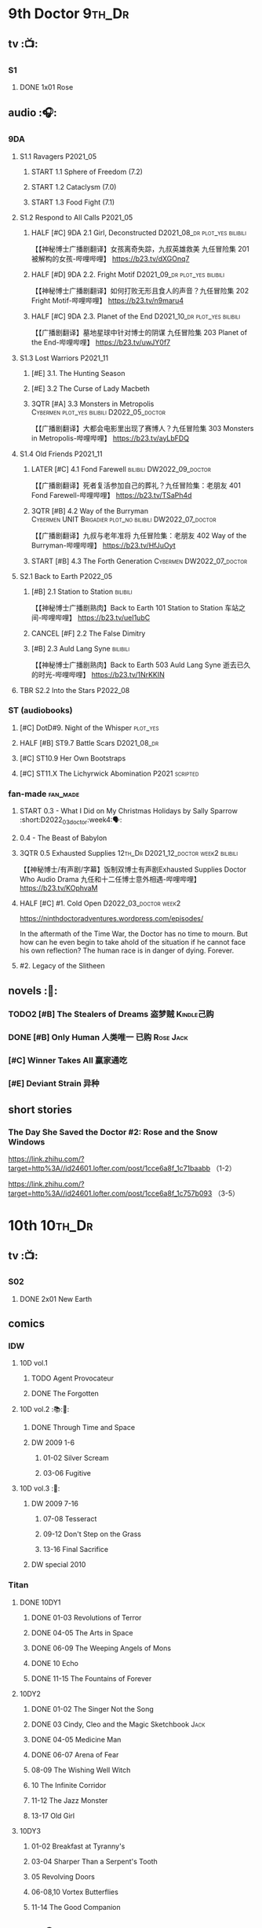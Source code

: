 * 9th Doctor :9th_Dr:
** tv :📺:
*** S1
**** DONE 1x01 Rose
CLOSED: [2022-06-30 Thu 08:12]

** audio :🎧:
*** 9DA
**** S1.1 Ravagers :P2021_05:
***** START 1.1 Sphere of Freedom (7.2)
***** START 1.2 Cataclysm (7.0)
***** START 1.3 Food Fight (7.1)
**** S1.2 Respond to All Calls :P2021_05:
***** HALF [#C] 9DA 2.1 Girl, Deconstructed :D2021_08_dr:plot_yes:bilibili:

【【神秘博士广播剧翻译】女孩离奇失踪，九叔英雄救美 九任冒险集 201 被解构的女孩-哔哩哔哩】 https://b23.tv/dXGOnq7

***** HALF [#D] 9DA 2.2. Fright Motif :D2021_09_dr:plot_yes:bilibili:
SCHEDULED: <2021-10-01 Fri>

【【神秘博士广播剧翻译】如何打败无形且食人的声音？九任冒险集 202 Fright Motif-哔哩哔哩】 https://b23.tv/n9maru4

***** HALF [#C] 9DA 2.3. Planet of the End :D2021_10_dr:plot_yes:bilibili:
SCHEDULED: <2021-11-04 Thu>

【【广播剧翻译】墓地星球中针对博士的阴谋 九任冒险集 203 Planet of the End-哔哩哔哩】 https://b23.tv/uwJY0f7

**** S1.3 Lost Warriors :P2021_11:
***** [#E] 3.1. The Hunting Season
:PROPERTIES:
:rating:   6.8
:END:

***** [#E] 3.2 The Curse of Lady Macbeth
:PROPERTIES:
:rating:   6.6
:END:

***** 3QTR [#A] 3.3 Monsters in Metropolis :Cybermen:plot_yes:bilibili:D2022_05_doctor:
CLOSED: [2022-05-19 Thu 08:51] SCHEDULED: <2022-05-07 Sat>
:PROPERTIES:
:rating:   8.8
:END:

【【广播剧翻译】大都会电影里出现了赛博人？九任冒险集 303 Monsters in Metropolis-哔哩哔哩】 https://b23.tv/ayLbFDQ

**** S1.4 Old Friends :P2021_11:
***** LATER [#C] 4.1 Fond Farewell :bilibili:DW2022_09_doctor:
:PROPERTIES:
:rating:   7.6
:END:

【【广播剧翻译】死者复活参加自己的葬礼？九任冒险集：老朋友 401 Fond Farewell-哔哩哔哩】 https://b23.tv/TSaPh4d

***** 3QTR [#B] 4.2 Way of the Burryman :Cybermen:UNIT:Brigadier:plot_no:bilibili:DW2022_07_doctor:
CLOSED: [2022-07-03 Sun 17:05] SCHEDULED: <2022-07-06 Wed>
:PROPERTIES:
:rating:   8.2
:END:

【【广播剧翻译】九叔与老年准将 九任冒险集：老朋友 402 Way of the Burryman-哔哩哔哩】 https://b23.tv/HfJuOyt

***** START [#B] 4.3 The Forth Generation :Cybermen:DW2022_07_doctor:
SCHEDULED: <2022-07-23 Sat>
:PROPERTIES:
:rating:   8.2
:END:

**** S2.1 Back to Earth :P2022_05:
***** [#B] 2.1 Station to Station :bilibili:

【【神秘博士广播剧熟肉】Back to Earth 101 Station to Station 车站之间-哔哩哔哩】 https://b23.tv/ueI1ubC

***** CANCEL [#F] 2.2 The False Dimitry
CLOSED: [2022-07-02 Sat 23:47]

***** [#B] 2.3 Auld Lang Syne :bilibili:

【【神秘博士广播剧熟肉】Back to Earth 503 Auld Lang Syne 逝去已久的时光-哔哩哔哩】 https://b23.tv/1NrKKIN

**** TBR S2.2 Into the Stars :P2022_08:
*** ST (audiobooks)
**** [#C] DotD#9. Night of the Whisper :plot_yes:
:PROPERTIES:
:thetimescales: 7.6
:END:

**** HALF [#B] ST9.7 Battle Scars :D2021_08_dr:
:PROPERTIES:
:rating:   8.1
:END:

**** [#C] ST10.9 Her Own Bootstraps
:PROPERTIES:
:rating:   7.8
:END:

**** [#C] ST11.X The Lichyrwick Abomination :P2021:scripted:
:PROPERTIES:
:rating:   7.6
:END:

*** fan-made :fan_made:
**** START 0.3 - What I Did on My Christmas Holidays by Sally Sparrow :short:D2022_03_doctor:week4:🗣:
SCHEDULED: <2022-03-19 Sat>

**** 0.4 - The Beast of Babylon
**** 3QTR 0.5 Exhausted Supplies :12th_Dr:D2021_12_doctor:week2:bilibili:
CLOSED: [2021-12-14 Tue 20:07] DEADLINE: <2021-12-08 Wed 20:05> SCHEDULED: <2021-12-10 Fri>

【【神秘博士/有声剧/字幕】饭制双博士有声剧Exhausted Supplies Doctor Who Audio Drama 九任和十二任博士意外相遇-哔哩哔哩】 https://b23.tv/KOphvaM 

**** HALF [#C] #1. Cold Open :D2022_03_doctor:week2:
SCHEDULED: <2022-03-31 Thu>

https://ninthdoctoradventures.wordpress.com/episodes/

In the aftermath of the Time War, the Doctor has no time to mourn. But how can he even begin to take ahold of the situation if he cannot face his own reflection? The human race is in danger of dying. Forever. 

**** #2. Legacy of the Slitheen
** novels :📔:
*** TODO2 [#B] The Stealers of Dreams 盗梦贼 :Kindle己购:
:PROPERTIES:
:rating:   3.88
:todo:     buy
:END:

*** DONE [#B] Only Human 人类唯一 :已购:Rose:Jack:
:PROPERTIES:
:rating:   3.9
:END:

*** [#C] Winner Takes All 赢家通吃
:PROPERTIES:
:goodreads: 3.78
:END:

*** [#E] Deviant Strain 异种
:PROPERTIES:
:rating:   3.6
:END:

** short stories
*** The Day She Saved the Doctor #2: Rose and the Snow Windows

https://link.zhihu.com/?target=http%3A//id24601.lofter.com/post/1cce6a8f_1c71baabb （1-2）

https://link.zhihu.com/?target=http%3A//id24601.lofter.com/post/1cce6a8f_1c757b093 （3-5）

* 10th :10th_Dr:
** tv :📺:
*** S02
**** DONE 2x01 New Earth
CLOSED: [2022-05-08 Sun 16:38]

** comics
*** IDW
**** 10D vol.1
***** TODO Agent Provocateur
***** DONE The Forgotten
CLOSED: [2020-08-16 Sun 13:54]

**** 10D vol.2 :📚:🛒:
:PROPERTIES:
:Bought:   Yes
:END:

***** DONE Through Time and Space
CLOSED: [2020-08-16 Sun 13:55]

***** DW 2009 1-6
****** 01-02 Silver Scream
****** 03-06 Fugitive
**** 10D vol.3 :🛒:
:PROPERTIES:
:Bought:   Yes
:END:

***** DW 2009 7-16
****** 07-08 Tesseract
****** 09-12 Don't Step on the Grass
****** 13-16 Final Sacrifice
***** DW special 2010
*** Titan
**** DONE 10DY1
CLOSED: [2020-08-16 Sun 17:00]

***** DONE 01-03 Revolutions of Terror
CLOSED: [2020-08-16 Sun 16:23]

***** DONE 04-05 The Arts in Space
CLOSED: [2020-08-16 Sun 16:23]

***** DONE 06-09 The Weeping Angels of Mons
CLOSED: [2020-08-16 Sun 16:23]

***** DONE 10 Echo
CLOSED: [2020-08-16 Sun 16:23]

***** DONE 11-15 The Fountains of Forever
CLOSED: [2020-08-16 Sun 16:23]

**** 10DY2
***** DONE 01-02 The Singer Not the Song
CLOSED: [2020-08-16 Sun 16:23]

***** DONE 03 Cindy, Cleo and the Magic Sketchbook :Jack:
CLOSED: [2020-08-16 Sun 16:23]

***** DONE 04-05 Medicine Man
CLOSED: [2020-08-16 Sun 16:23]

***** DONE 06-07 Arena of Fear
CLOSED: [2020-08-16 Sun 16:23]

***** 08-09 The Wishing Well Witch
***** 10 The Infinite Corridor
***** 11-12 The Jazz Monster
***** 13-17 Old Girl
**** 10DY3
***** 01-02 Breakfast at Tyranny's
***** 03-04 Sharper Than a Serpent's Tooth
***** 05 Revolving Doors
***** 06-08,10 Vortex Butterflies
***** 11-14 The Good Companion
** audio :🎧:
*** 10DA
**** 10DA vol.1 :P2016:Donna:
***** 2DONE [#C] 10DA 1.1 - Technophobia :D2021_07_dr:bilibili:
CLOSED: [2021-08-01 Sun 15:54]
:PROPERTIES:
:rating:   7.7
:END:

【[BF广播剧熟肉]Technophobia科技恐惧症-哔哩哔哩】https://b23.tv/nq0u5s

***** [#D] 10DA 1.2 - Time Reaver :bilibili:
:PROPERTIES:
:rating:   7.1
:END:

【[BF广播剧熟肉]Time Reaver时间掠夺-哔哩哔哩】https://b23.tv/8xQH7i

***** DONE [#A] 10DA 1.3 Death and the Queen. :D2021_05:bilibili:
CLOSED: <2021-05-29 Sat 23:26>
:PROPERTIES:
:rating:   8.5
:END:

【[BF广播剧熟肉]Death And The Queen死亡与女王-哔哩哔哩】https://b23.tv/qfRlhV

**** 10DA vol.2 :P2017:Rose:
***** HALF [#C] 10DA2.1 - _Infamy of the Zaross_ :D2021_08_dr:plot_no:Jackie:bilibili:
:PROPERTIES:
:rating:   7.5
:END:

【【神秘博士广播剧 | 自制动画 | 中文字幕】Infamy of the Zaross(上) | 十任博士和Rose的冒险-哔哩哔哩】 https://b23.tv/HnN1VZh

***** [#D] 10DA 2.2 - The Sword of the Chevalier
:PROPERTIES:
:rating:   7.1
:END:

***** CANCEL [#E] 10DA 2.3 - Cold Vengeance :ice_warriors:
CLOSED: [2021-06-18 Fri 10:22]
:PROPERTIES:
:rating:   6.3
:END:

**** 10DA vol.3 :P2019:Donna:
***** HALF [#B] 10DA 3.1 - No Place :plot_yes:D2022_01_doctor:bilibili:
SCHEDULED: <2022-01-16 Sun>
:PROPERTIES:
:rating:   8.3
:END:

【【神秘博士广播剧熟肉】The 10th Doctor Adventures 301 No Place-哔哩哔哩】 https://b23.tv/ID4AEtu

***** START [#C] 10DA 3.2 - One Mile Down :bilibili:DW2022_08_doctor:
SCHEDULED: <2022-08-10 Wed>
:PROPERTIES:
:rating:   7.6
:END:

【【神秘博士广播剧熟肉】The 10th Doctor Adventures 302 One Mile Down-哔哩哔哩】 https://b23.tv/4UM8Y1U

***** [#D] 10DA 3.3 - The Creeping Death :bilibili:
:PROPERTIES:
:rating:   7.2
:END:

【【神秘博士广播剧熟肉】The 10th Doctor Adventures 303 The Creeping Death-哔哩哔哩】 https://b23.tv/ZYY4jz7

*** 10D and RS :P2020:

哔哩哔哩有熟肉

**** 2DONE [#B] 10D&RS 1.1 Expiry Dating :D2021_06:bilibili:
CLOSED: <2021-07-09 Fri 23:11>

【【David Tennant】Big Finish广播剧The Tenth Doctor and River Song - Expiry Dating双语字幕-哔哩哔哩】 https://b23.tv/pEl4yPK

**** CANCEL [#E] 10D&RS 2. Precious Annihilation :bilibili:
CLOSED: [2021-06-18 Fri 10:25]
:PROPERTIES:
:rating:   6.5
:END:

【【David Tennant】BigFinish广播剧The Tenth Doctor and River Song-Precious Annihilation-哔哩哔哩】 https://b23.tv/ACUaNVw

**** TODO [#B] 10D&RS 3. Ghosts :bilibili:DW2022_12_doctor:
SCHEDULED: <2022-08-20 Sat>
:PROPERTIES:
:rating:   8.3
:END:

【【David Tennant】Big Finish广播剧熟肉the Tenth Doctor and River Song - Ghosts-哔哩哔哩】https://b23.tv/84jHoJ

*** Dalek Universe :P2021:Anya:Mark_7:
**** _intro

前两季基本就是The Dalek's Master Plan的续作

第三季是The Destiny of the Daleks 的续作

四爷的那个前传是Death to the Daleks的续作

第三季结尾还接上了The Resurrection of the Daleks


嗯，而且准确来说
老版The Daleks' Master Plan
—>四爷广播剧第八季
—>广播剧The Dalek Protocol
—>打雷宇宙前两季
—>老版The Destiny of the Daleks
—>打雷宇宙第三季
—>Resurrection of the Daleks

要理清情节顺序的话大概是这么个顺序

**** The Dalek Protocol :4th_Dr:Leela:K9_1:plot_no:bilibili:
SCHEDULED: <2021-11-08 Mon>

【【神秘博士广播剧熟肉】Dalek Universe - The Dalek Protocol (Part 1&2)-哔哩哔哩】 https://b23.tv/FWNLkZc

【【神秘博士广播剧熟肉】Dalek Universe - The Dalek Protocol (Part 3&4)-哔哩哔哩】 https://b23.tv/MruDd4V

**** DONE [#B] DU 1.1 - Buying Time :plot_no:D2021_11_daleks:bilibili:
CLOSED: <2022-05-21 Sat 19:23> SCHEDULED: <2021-11-06 Sat>
:PROPERTIES:
:rating:   8.4
:END:

【【神秘博士广播剧汉化】听后感：？？？Dalek Universe 101 Buying Time-哔哩哔哩】 https://b23.tv/bPVKCTF

**** 2DONE [#A] DU 1.2 - The Wrong Woman :D2022_06_extra:week2:bilibili:
CLOSED: <2022-05-28 Sat 20:33> SCHEDULED: <2022-06-05 Sun>
:PROPERTIES:
:rating:   8.8
:END:

【【神秘博士广播剧汉化】听后感：！！！ Dalek Universe 102 The Wrong Woman-哔哩哔哩】 https://b23.tv/a6fUWqp

**** DONE [#C] DU 1.3 - The House of Kingdom :D2022_06_doctor:bilibili:Varga:
CLOSED: [2022-06-18 Sat 10:57] SCHEDULED: <2022-06-25 Sat>
:PROPERTIES:
:rating:   7.9
:END:

【【神秘博士广播剧熟肉】Dalek Universe 103 The House of Kingdom 家族-哔哩哔哩】 https://b23.tv/bQCgXoT

**** READY [#D] DU2.1 - Cycle of Destruction :bilibili:
:PROPERTIES:
:rating:   7.2
:END:

【【神秘博士广播剧熟肉】Dalek Universe 201 Cycle of Destruction-哔哩哔哩】 https://b23.tv/YGpWAbr

**** READY [#A] DU2.2 - The Trojan Dalek :bilibili:
:PROPERTIES:
:rating:   8.6
:END:

【【神秘博士广播剧熟肉】Dalek Universe 202 The Trojan Dalek-哔哩哔哩】 https://b23.tv/ke8FadW

**** READY [#A] DU2.3 - The Lost :bilibili:
:PROPERTIES:
:rating:   8.6
:END:

【【神秘博士广播剧熟肉】Dalek Universe 203 The Lost 迷失-哔哩哔哩】 https://b23.tv/HGdsWE3

**** [#E] DU3.1 - The First Son
:PROPERTIES:
:rating:   6.9
:END:

**** [#C] DU3.2 - The Dalek Defense
:PROPERTIES:
:rating:   7.9
:END:

**** [#B] DU3.3 - The Triumph of Davros
:PROPERTIES:
:rating:   8.3
:END:

*** Out of Time
**** HALF [#C] Out of Time 1 :P2020:bilibili:4th_Dr:
:PROPERTIES:
:rating:   7.8
:END:

**** HALF [#C] Out of Time 2 - The Gates of Hell :P2021:Cybermen:5th_Dr:D2022_04_doctor:
SCHEDULED: <2022-04-29 Fri>
:PROPERTIES:
:rating:   7.5
:END:

*** TBR Tenth Doctor Classic Companions :P2022_09:
*** 10DC
**** [#D] 1.1 - the Taste of Death :Rose:
:PROPERTIES:
:rating:   7.0
:END:

**** [#D] 1.2 - Backtrack :Martha:
:PROPERTIES:
:rating:   7.0
:END:

**** TODO [#C] 1.3 - Wild Pastures
:PROPERTIES:
:rating:   7.5
:END:

**** TODO [#B] 1.4 - Last Chance :Christina:
:PROPERTIES:
:rating:   8.0
:END:

*** CC & ST
**** [#C] ST8.6 The Siege of Big Ben
:PROPERTIES:
:rating:   7.9
:END:

**** [#B] ST8.8 - Flight into Hull!

(alt 10D + alt Jackie)

**** READY ST10.X Free Speech :scripted:
*** fan-made
**** READY DWAM: Empire of the Sun :bilibili:

【【神秘博士】饭制有声剧《恒星帝国》Empire of the Sun - Doctor Who Audio Drama-哔哩哔哩】 https://b23.tv/3RNR3Rm

** novels :📔:
*** DONE [#A] Prisoner of the Daleks 戴立克之囚 :已购:
CLOSED: <2021-10-16 Sat 10:18>
:PROPERTIES:
:rating:   4.1
:END:

*** DONE [#B] 美丽的混沌 Beautiful Chaos :已购:Kindle己购:Donna:
:PROPERTIES:
:rating:   3.95
:END:

*** TODO2 [#B] Stone Rose 石中女神 :Kindle己购:Rose:
:PROPERTIES:
:rating:   3.92
:todo:     buy
:END:

*** READY [#B] The Story of Martha 玛莎的故事 :Kindle己购:己购:
:PROPERTIES:
:rating:   3.89
:END:

*** [#B] Martha in the Mirror 镜中玛莎
:PROPERTIES:
:goodreads: 3.85
:END:

*** [#C] Resurrection Cask 复活棺
:PROPERTIES:
:goodreads: 3.81
:END:

*** [#C] Shining Darkness 耀眼的黑暗 :Donna:
:PROPERTIES:
:rating:   3.84
:END:

* 11th :11th_Dr:
** tv :📺:
*** S5
**** DONE 5x07 The Hungry Earth /08 Cold Blood :Silurians:
**** DONE 5x12 Pandorica Opens
**** DONE 5x13 The Big Bang :DW2022_07_extra:
CLOSED: [2022-07-04 Mon 08:12]

*** S6
**** DONE 6x07 A Good Man Goes to War :River:
** audio :🎧:
*** 11DC vol.1 :🗣:
**** HALF [#D] 1.1 - The Calendar Man :DW2022_07_doctor:
SCHEDULED: <2022-07-23 Sat>
:PROPERTIES:
:rating:   7.3
:END:

**** [#E] 1.2 - The Top of the Tree
**** TODO [#D] 1.3 - The Light Keepers :Dorium:plot_yes:DW2022_09_doctor:
:PROPERTIES:
:rating:   7.1
:END:

**** HALF [#C] 1.4 - False Coronets :Jane_Austen:D2022_05_doctor:
SCHEDULED: <2022-05-21 Sat>
:PROPERTIES:
:rating:   7.8
:END:

*** 11DC vol.2 :P2021:
**** HALF [#D] 11DC 2.1 The Evolving Dead (?7.1) :D2021_09_dr:overdue:plot_no:
SCHEDULED: <2021-11-04 Thu>

**** HALF [#D] 11DC2.2 The Day Before They Came (?7.4) :D2022_01_doctor:
SCHEDULED: <2022-01-31 Mon>

**** [#E] The Melting Pot (?6.0)
:PROPERTIES:
:rating:   6.0
:END:

**** HALF [#D] 11DC2.4 A Tragical History (?7.4) :D2022_03_doctor:week1:
SCHEDULED: <2022-03-30 Wed>

*** short trips
**** 3QTR ST10.5 Regeneration Impossible :D2021_08_extra:12th_Dr:
**** READY [#B] ST11.1 Rearguard :P2022_02:
:PROPERTIES:
:rating:   8.4?
:END:

*** LATER [#C] The Churchill Years 1.3 Living History :P2016:DW2022_09_maybe:plot_yes:
:PROPERTIES:
:rating:   7.9
:END:

*** fan-made
**** Timerift :11th_Dr:12th_Dr:

【【神秘博士】时间裂缝｜粉丝重制博士有声故事 'TIMERIFT' -  A DOCTOR WHO Audio Adventure-哔哩哔哩】 https://b23.tv/bsdJT2U


https://m.youtube.com/watch?v=7wrZUFIgiNE

** comics
*** IDW
**** Omnibus vol.1
***** DW2011 01-12
****** 01 Spam Filtered
****** 02-04 Ripper's Curse
****** 05 They Think It's All Over!
****** 06-08 When Worlds Collide
****** 09 Space Squid
****** 10-11 Body Snatched
****** 12 Silent Knight
***** DW special 2011
**** omnibus vol. 2
***** DW2011 13-16
****** 13-16 As Time Goes By :Silurians:
***** DW2012 01-08
****** 01-02 Hypothetical Gentleman
****** 03-04 The Doctor and the Nurse
****** 05-06 The Eye of Ashaya 
****** 07-08 Space Oddit
***** DW special 2012
**** Omnibus Vol.3 :🛒:
***** DW2012 09-16
****** DONE 09-10 Sky Jack
CLOSED: [2020-08-16 Sun 16:52]

****** DONE 11-14 Dead Man's Hand
CLOSED: [2020-08-16 Sun 16:52]

***** SDCC special
***** 50th Anniversary DVD special - Birthday Boy
***** DW special 2013 (The Girl Who Loved Doctor Who)
**** A Fairytale Life
**** Assimilation² (crossover with Star Trek)
*** Titan
**** DONE 11DY1
CLOSED: [2020-08-16 Sun 17:00]

**** DONE 11DY2 :War_Doctor:
CLOSED: [2020-08-16 Sun 17:00]

**** 11DY3
** novels :📔:
*** DONE [#A] 天使之触 Touched by Angles :已购:Kindle己购:
:PROPERTIES:
:rating:   4.10
:END:

*** READY [#B] Borrowed Time 时间捕手 (3.98) :已购:
:PROPERTIES:
:rating:   3.98
:END:

*** HALF [#B] The Silent Stars Go By 寂静星辰飞过 (3.95) :已购:Kindle己购:
:PROPERTIES:
:rating:   3.95
:END:

*** [#B] Dead of Winter 死亡寒冬 (3.85)
:PROPERTIES:
:goodreads: 3.85
:END:

*** [#C] Paradox Lost 悖论迷失
:PROPERTIES:
:rating:   3.88
:END:

*** [#C] 阿波罗23号 :Kindle己购:
:PROPERTIES:
:rating:   3.81
:END:

*** [#E] Shroud of Sorrow 噬悲者 :Kindle己购:
:PROPERTIES:
:rating:   3.65
:END:

* 12th Doctor :12th_Dr:
** tv :📺:
*** S10
**** DONE 10x11 World Enough and Time :cybermen:
CLOSED: <2021-09-23 Thu 11:39>

**** DONE 10x12 The Doctor Falls :Cybermen:
CLOSED: [2021-09-24 Fri 08:10]

** audio :🎧:
*** 12DC vol.1 :P2020:🗣:
**** HALF [#D] 1.1 The Charge of the Night Brigade :Mary_Seacole:D2022_06_doctor:
DEADLINE: <2022-06-23 Thu 22:40> SCHEDULED: <2022-06-19 Sun>
:PROPERTIES:
:rating:   7.3
:END:

**** TODO [#C] 1.2 War Wounds :Danny_Pink:DW2022_08_doctor:
SCHEDULED: <2022-08-24 Wed>
:PROPERTIES:
:rating:   7.5
:END:

**** [#D] 1.3 Distant Voices
:PROPERTIES:
:rating:   7.1
:END:

**** [#C] 1.4 Field Trip :Osgood:
:PROPERTIES:
:rating:   7.6
:END:

*** 12DC vol.2 :P2021:
**** HALF [#B] 12DC2.1. Flight to Calandra (?8.2) :D2021_11_doctor:
SCHEDULED: <2021-11-20 Sat>

**** 3QTR [#E] 2.2 Split Second :D2022_02_doctor:
CLOSED: [2022-02-23 Wed 20:38] SCHEDULED: <2022-02-24 Thu>
:PROPERTIES:
:rating:   6.4
:END:

**** HALF [#D] 12DC2.3 The Weight of History :D2022_04_doctor:
SCHEDULED: <2022-04-30 Sat>
:PROPERTIES:
:rating:   7.0
:END:

*** Short Trips
**** [#B] 9.2 - The Astrea Conspiracy
:PROPERTIES:
:rating:   8.0
:END:

**** [#C] 9.9 - Dead Media
:PROPERTIES:
:rating:   7.7
:END:

**** READY [#D] 9.X The Best-Laid Plans :scripted:
:PROPERTIES:
:rating:   7.2
:END:

**** [#D] A Song For Running
:PROPERTIES:
:rating:   7.2
:END:

*** fan-made
**** READY The Last Days Before Dawn :bilibili:

【【神秘博士/饭制有声剧】十二任博士《破晓前日》 Doctor Who: The Last Days Before Dawn-哔哩哔哩】 https://b23.tv/Jl55pLI

https://www.youtube.com/watch?v=pTBh7pEzUCw&t=913s
作者：Craig Robert McDowall and Kimberley May White
主演：Christopher Thomson and Lauren Wilson

关于1693年美国塞勒姆女巫审判的故事，十二爷和ME登场！英语简介放在评论
真是官逼粉丝成神啊_(:з」∠)_虽然十二爷的声音年轻了点哈哈哈

英文简介：Salem, Massachusetts, 1693. The innocent blood of young women has been spilled, in the name of The Lord. The Witch Trials have begun. Listening to the voices from the Heavens, Parson Richards sees it in his very nature to smite the wicked and protect the villagers of Salem. He shall do all that he deems necessary to those accused of Witchcraft. However, when a oddly-dressed Scotsman enters the premises, can he manage to persuade Parson Richards to spare the most recently accused "Witch"; Ashildr? Not standing to see innocent lives being lost, The Doctor decides to do all he can to put an end to the Salem Witch Trials once and for all...

** novels :📔:
*** READY [#B] Deep Time 四维深渊 (3.91) :已购:
:PROPERTIES:
:rating:   3.9
:END:

*** READY [#B] The Shining Man 闪光的人 (3.87) :己购:
:PROPERTIES:
:rating:   3.87
:END:

*** HALF [#C] Silhouette 侧影 :已购:Kindle己购:
:PROPERTIES:
:rating:   3.80
:END:

*** [#C] The Blood Cell 血囚房 :Kindle己购:
:PROPERTIES:
:rating:   3.81
:END:

* 13rd Doctor :13th_Dr:
** tv :📺:
*** TV S11
*** DONE Resolution :daleks:
CLOSED: [2021-01-30 Sat 09:15]

*** TV S12 :📺:
**** DONE [#C] 12x1-2 †6.6/6.5)
CLOSED: [2020-06-17 Wed 19:48]

**** DONE [#E] 12x3 Orphan 55  4.1
CLOSED: [2020-06-30 Tue 22:52]

**** DONE [#C] 12x4 Nikola Tesla's Night of Terror 6.5
CLOSED: [2020-07-01 Wed 21:35]

**** DONE [#A] 12x5 Fugitive of the Judoon †7.6
CLOSED: [2020-07-09 Thu 22:59]

**** DONE [#E] 12x06 Praxeus 5.2
CLOSED: [2020-07-19 Sun 17:55]

**** DONE [#D] 12x07 Can You Hear Me 5.8
CLOSED: <2020-08-02 Sun 18:40>

**** DONE [#B] 12x8 The Haunting of Villa Diodati †7.2)
CLOSED: <2020-07-16 Thu 17:56-21:56>

**** 12x09 Ascension of the Cybermen
**** 12x10 The Timeless Children
*** DONE Revolution of the Daleks (2021/01/01) :daleks:
CLOSED: <2021-01-09 Sat 16:24>

*** TV S13
**** DONE 13x01
CLOSED: <2021-11-27 Sat 19:35>

**** DONE 13x02
CLOSED: [2021-11-27 Sat 20:49]

**** DONE 13x03
CLOSED: <2021-12-07 Tue 18:43>

**** DONE 13x04
CLOSED: [2021-12-07 Tue 19:37]

**** DONE 13x05
CLOSED: <2021-12-10 Fri 20:53>

**** DONE 13x06
CLOSED: [2021-12-12 Sun 14:53]

** audio
*** Redacted :P2022_04:BBC:scripted:
**** HALF [#C] Redacted 01: SOS :D2022_05_doctor:bilibili:
SCHEDULED: <2022-05-07 Sat>
:PROPERTIES:
:rating:   7.8
:END:

【【会动的广播剧|双语字幕】十三的第一部广播剧《神秘博士：删改》第一集《求救信号》| Redacted-哔哩哔哩】 https://b23.tv/5ieRpAk

**** HALF [#C] 02: Hysteria :D2022_05_doctor:bilibili:
SCHEDULED: <2022-05-31 Tue>

**** [#C] 03: Lost
**** [#B] 04. Angels
**** [#D] 05. Interrogation
** comics
*** Titan Comics :📚:Titan:
**** DONE The Many Lives of Doctor Who
CLOSED: [2020-07-19 Sun 22:59]

**** The Road to the 13th Doctor
**** DONE A New Beginning (13D 1-4) :13D:
CLOSED: [2020-06-20 Sat 20:37]

**** DONE 13DY1 5-8 Hidden Human History
CLOSED: [2020-06-26 Fri 15:37]

**** DONE Old Friends (13D 9-12)
CLOSED: [2020-07-01 Wed 18:45]

**** DONE holiday specials
CLOSED: [2020-08-02 Sun 16:17]

**** TODO 13DY2 1-4 A Little Help from My Friends :10th_Dr:
**** DWC20 #1-4 Alternating Current
*** DWM Comics :📚:DWM:
**** DONE The Warmonger (531-534)
CLOSED: [2020-06-20 Sat 12:15]

**** DONE DWM535-539 Herald of Madness (535-539) :13D:
CLOSED: [2020-07-11 Sat 21:36]

**** DONE The Power of the Mobox (540-542)
CLOSED: [2020-06-23 Tue 14:47]

**** DONE Mistress of Chaos (DWM543-548)
CLOSED: [2020-07-12 Sun 11:56]

**** TODO The Piggybackers (DWM549-552)
**** The White Dragon (DWM559-562)
**** The Forest Bride  (DWM570-571)
**** It's Behind You! (DWM572)
** novels :📔:
*** DONE [#B] 小说：美好博士 †3.97 :己购:Graham:Yaz:
CLOSED: [2020-07-05 Sun 17:11]
:PROPERTIES:
:rating:   3.98
:END:

*** TODO [#A] At Childhood’s End :Ace:Graham:Yaz:
:PROPERTIES:
:rating:   4.02
:END:

*** [#C] Combat Magicks 战斗魔法
:PROPERTIES:
:goodreads: 3.7
:END:

** short stories
*** DONE 📄短篇：坠落时她想的事
CLOSED: [2020-06-21 Sun 06:04]

https://zhuanlan.zhihu.com/p/120135502

*** DONE 📄短篇：请按播放键
CLOSED: [2020-06-21 Sun 06:03]

https://tieba.baidu.com/p/6592330173

*** 短篇 The Terror of Umpty-Ums 翻译版

http://tieba.baidu.com/p/6610135518?share=9105&fr=share&see_lz=0&sfc=copy&client_type=2&client_version=11.1.8.2&st=1593736160&unique=58A318B2D019E66209DFAEB93AC228AE

